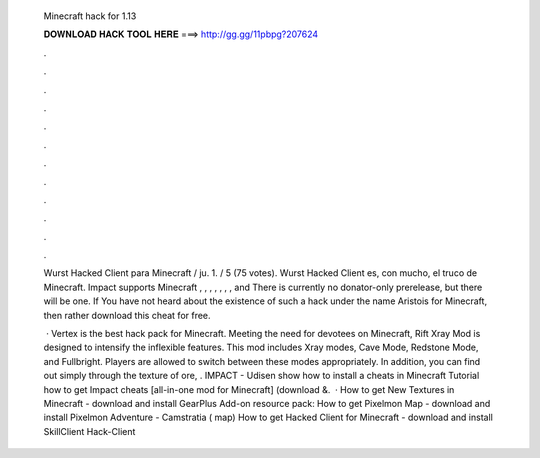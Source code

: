   Minecraft hack for 1.13
  
  
  
  𝐃𝐎𝐖𝐍𝐋𝐎𝐀𝐃 𝐇𝐀𝐂𝐊 𝐓𝐎𝐎𝐋 𝐇𝐄𝐑𝐄 ===> http://gg.gg/11pbpg?207624
  
  
  
  .
  
  
  
  .
  
  
  
  .
  
  
  
  .
  
  
  
  .
  
  
  
  .
  
  
  
  .
  
  
  
  .
  
  
  
  .
  
  
  
  .
  
  
  
  .
  
  
  
  .
  
  Wurst Hacked Client para Minecraft / ju. 1. / 5 (75 votes). Wurst Hacked Client es, con mucho, el truco de Minecraft. Impact supports Minecraft , , , , , , , and There is currently no donator-only prerelease, but there will be one. If You have not heard about the existence of such a hack under the name Aristois for Minecraft, then rather download this cheat for free.
  
   · Vertex is the best hack pack for Minecraft. Meeting the need for devotees on Minecraft, Rift Xray Mod is designed to intensify the inflexible features. This mod includes Xray modes, Cave Mode, Redstone Mode, and Fullbright. Players are allowed to switch between these modes appropriately. In addition, you can find out simply through the texture of ore, . IMPACT - Udisen show how to install a cheats in Minecraft Tutorial how to get Impact cheats [all-in-one mod for Minecraft] (download &.  · How to get New Textures in Minecraft - download and install GearPlus Add-on resource pack: How to get Pixelmon Map - download and install Pixelmon Adventure - Camstratia ( map) How to get Hacked Client for Minecraft - download and install SkillClient Hack-Client 
